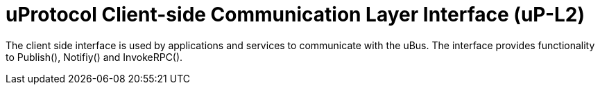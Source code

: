 = uProtocol Client-side Communication Layer Interface (uP-L2)
:toc:

The client side interface is used by applications and services to communicate with the uBus. 
The interface provides functionality to Publish(), Notifiy() and InvokeRPC().